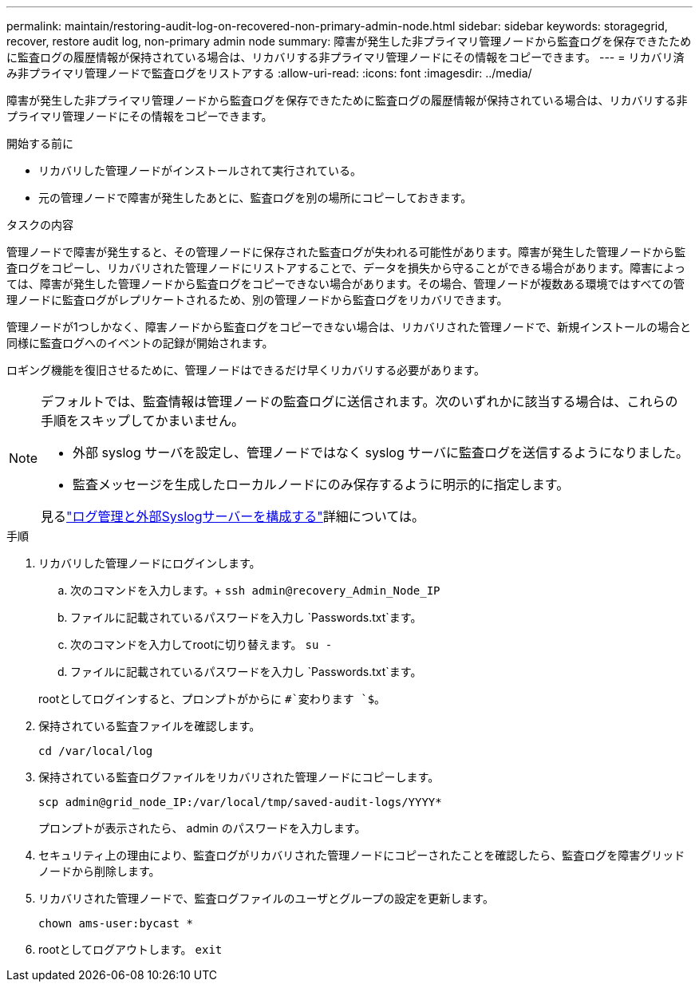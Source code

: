 ---
permalink: maintain/restoring-audit-log-on-recovered-non-primary-admin-node.html 
sidebar: sidebar 
keywords: storagegrid, recover, restore audit log, non-primary admin node 
summary: 障害が発生した非プライマリ管理ノードから監査ログを保存できたために監査ログの履歴情報が保持されている場合は、リカバリする非プライマリ管理ノードにその情報をコピーできます。 
---
= リカバリ済み非プライマリ管理ノードで監査ログをリストアする
:allow-uri-read: 
:icons: font
:imagesdir: ../media/


[role="lead"]
障害が発生した非プライマリ管理ノードから監査ログを保存できたために監査ログの履歴情報が保持されている場合は、リカバリする非プライマリ管理ノードにその情報をコピーできます。

.開始する前に
* リカバリした管理ノードがインストールされて実行されている。
* 元の管理ノードで障害が発生したあとに、監査ログを別の場所にコピーしておきます。


.タスクの内容
管理ノードで障害が発生すると、その管理ノードに保存された監査ログが失われる可能性があります。障害が発生した管理ノードから監査ログをコピーし、リカバリされた管理ノードにリストアすることで、データを損失から守ることができる場合があります。障害によっては、障害が発生した管理ノードから監査ログをコピーできない場合があります。その場合、管理ノードが複数ある環境ではすべての管理ノードに監査ログがレプリケートされるため、別の管理ノードから監査ログをリカバリできます。

管理ノードが1つしかなく、障害ノードから監査ログをコピーできない場合は、リカバリされた管理ノードで、新規インストールの場合と同様に監査ログへのイベントの記録が開始されます。

ロギング機能を復旧させるために、管理ノードはできるだけ早くリカバリする必要があります。

[NOTE]
====
デフォルトでは、監査情報は管理ノードの監査ログに送信されます。次のいずれかに該当する場合は、これらの手順をスキップしてかまいません。

* 外部 syslog サーバを設定し、管理ノードではなく syslog サーバに監査ログを送信するようになりました。
* 監査メッセージを生成したローカルノードにのみ保存するように明示的に指定します。


見るlink:../monitor/configure-log-management.html["ログ管理と外部Syslogサーバーを構成する"]詳細については。

====
.手順
. リカバリした管理ノードにログインします。
+
.. 次のコマンドを入力します。+
`ssh admin@recovery_Admin_Node_IP`
.. ファイルに記載されているパスワードを入力し `Passwords.txt`ます。
.. 次のコマンドを入力してrootに切り替えます。 `su -`
.. ファイルに記載されているパスワードを入力し `Passwords.txt`ます。


+
rootとしてログインすると、プロンプトがからに `#`変わります `$`。

. 保持されている監査ファイルを確認します。
+
`cd /var/local/log`

. 保持されている監査ログファイルをリカバリされた管理ノードにコピーします。
+
`scp admin@grid_node_IP:/var/local/tmp/saved-audit-logs/YYYY*`

+
プロンプトが表示されたら、 admin のパスワードを入力します。

. セキュリティ上の理由により、監査ログがリカバリされた管理ノードにコピーされたことを確認したら、監査ログを障害グリッドノードから削除します。
. リカバリされた管理ノードで、監査ログファイルのユーザとグループの設定を更新します。
+
`chown ams-user:bycast *`

. rootとしてログアウトします。 `exit`

